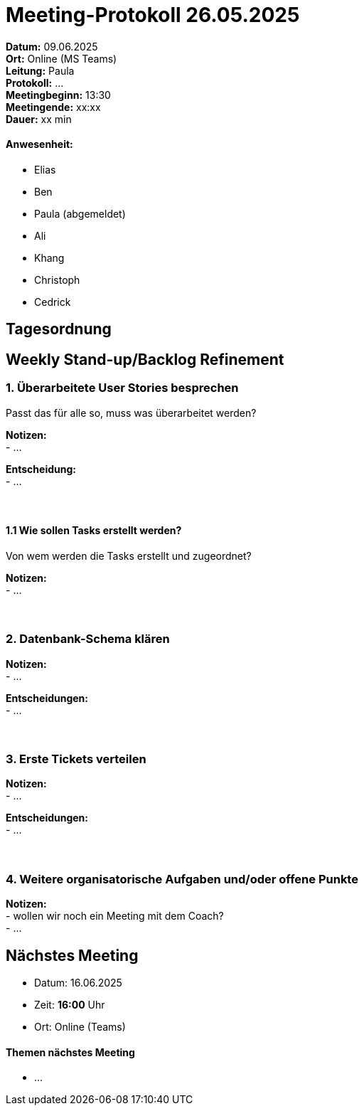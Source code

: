 = Meeting-Protokoll 26.05.2025

*Datum:* 09.06.2025 +
*Ort:* Online (MS Teams) +
*Leitung:* Paula +
*Protokoll:* ... +
*Meetingbeginn:* 13:30 +
*Meetingende:* xx:xx +
*Dauer:* xx min 

==== Anwesenheit: 
- Elias
- Ben
- [line-through]#Paula#  (abgemeldet)
- Ali
- Khang
- Christoph
- Cedrick

== Tagesordnung

==  Weekly Stand-up/Backlog Refinement
=== 1. Überarbeitete User Stories besprechen
Passt das für alle so, muss was überarbeitet werden? +

*Notizen:* +
- ... +

*Entscheidung:* +
- ... +
 +
 +


==== 1.1 Wie sollen Tasks erstellt werden?
Von wem werden die Tasks erstellt und zugeordnet?

*Notizen:* +
- ... +
 +
 +



=== 2. Datenbank-Schema klären 

*Notizen:* +
- ... +


*Entscheidungen:* +
- ... +
 +
 +

=== 3. Erste Tickets verteilen

*Notizen:* +
- ... +

*Entscheidungen:* +
- ... +
 +
 +


=== 4. Weitere organisatorische Aufgaben und/oder offene Punkte

*Notizen:* +
- wollen wir noch ein Meeting mit dem Coach? +
- ... +



== Nächstes Meeting

- Datum: 16.06.2025
- Zeit: *16:00* Uhr
- Ort: Online (Teams)



==== Themen nächstes Meeting
- ...